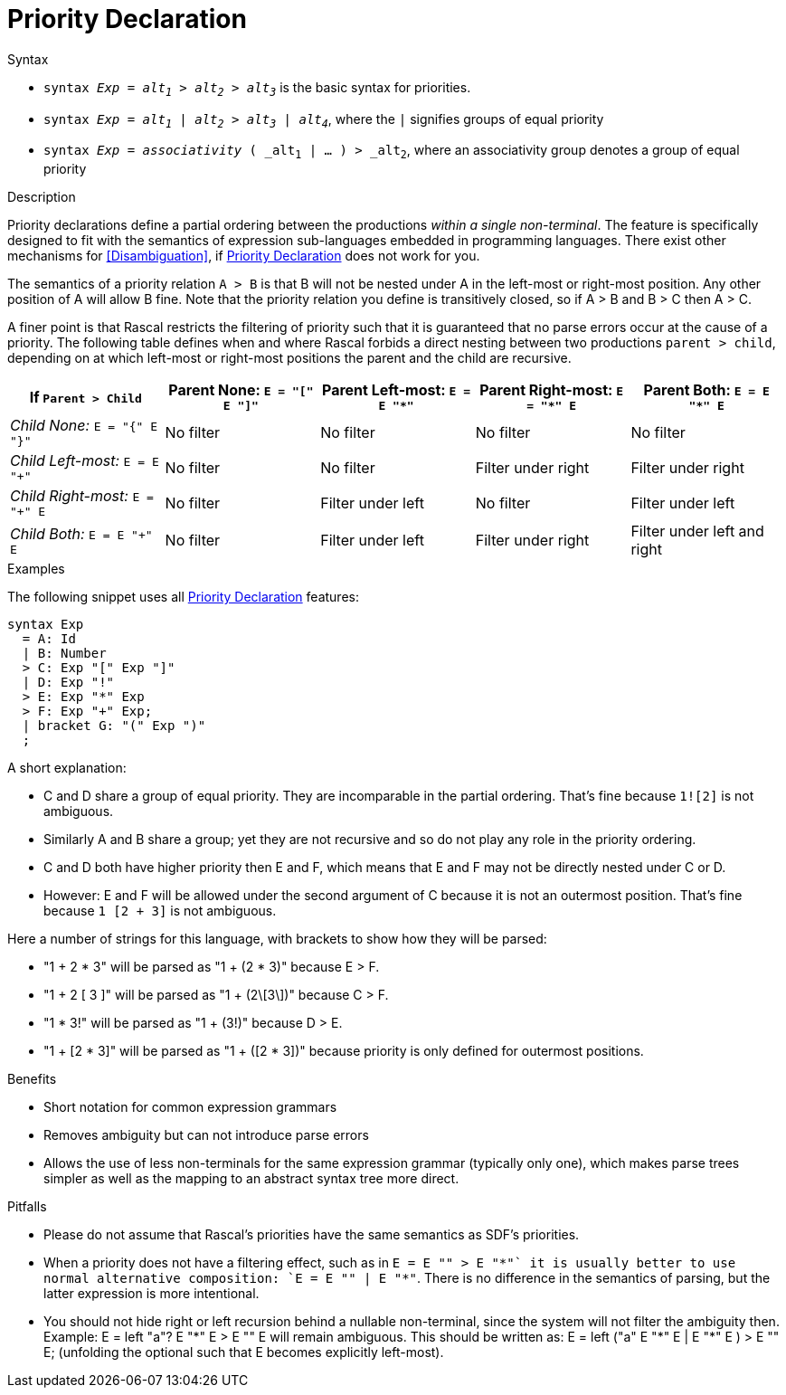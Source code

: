 
[[Disambiguation-Priority]]
# Priority Declaration
:concept: Declarations/SyntaxDefinition/Disambiguation/Priority

.Synopsis


.Syntax

*  `syntax _Exp_ = _alt~1~_ > _alt~2~_ > _alt~3~_` is the basic syntax for priorities.
*  `syntax _Exp_ = _alt~1~_ | _alt~2~_ > _alt~3~_ | _alt~4~_`, where the `|` signifies groups of equal priority
*  `syntax _Exp_ = _associativity_ ( _alt~1~ | ... ) > _alt~2~`, where an associativity group denotes a group of equal priority

.Types

.Function

.Description
Priority declarations define a partial ordering between the productions _within a single non-terminal_. The feature is specifically designed to fit with the semantics of expression sub-languages embedded in programming languages. There exist other mechanisms for <<Disambiguation>>, if <<Disambiguation-Priority>> does not work for you.

The semantics of a priority relation `A > B` is that B will not be nested under A in the left-most or right-most position.
Any other position of A will allow B fine. Note that the priority relation you define is transitively closed, so if A > B and B > C then A > C.

A finer point is that Rascal restricts the filtering of priority such that it is guaranteed that no parse errors occur at the cause of a priority. The following table defines when and where Rascal forbids a direct nesting between two productions `parent > child`, depending on at which left-most or right-most positions the parent and the child are recursive. 

|====
| If `Parent > Child` | Parent None: `E = "[" E "]"` | Parent Left-most: `E = E "*"` |Parent  Right-most: `E = "*" E` | Parent Both: `E = E "*" E`  

| __Child None:__ `E = "{" E "}"`  | No filter        | No filter                    | No filter                     | No filter              
| __Child Left-most:__ `E = E "+"` | No filter        | No filter                    | Filter under right            | Filter under right     
| __Child Right-most:__ `E = "+" E`| No filter        | Filter under left            | No filter                     | Filter under left      
| __Child Both:__ `E = E "+" E`    | No filter        | Filter under left            | Filter under right            | Filter under left and right 
|====

.Examples
The following snippet uses all <<Disambiguation-Priority>> features:
[source,rascal]
----
syntax Exp 
  = A: Id
  | B: Number 
  > C: Exp "[" Exp "]" 
  | D: Exp "!"
  > E: Exp "*" Exp 
  > F: Exp "+" Exp;
  | bracket G: "(" Exp ")"
  ;
----
A short explanation:

*  C and D share a group of equal priority. They are incomparable in the partial ordering. That's fine because `1![2]` is not ambiguous.
*  Similarly A and B share a group; yet they are not recursive and so do not play any role in the priority ordering.
*  C and D both have higher priority then E and F, which means that E and F may not be directly nested under C or D.
*  However: E and F will be allowed under the second argument of C because it is not an outermost position. That's fine because `1 [2 + 3]` is not ambiguous. 


Here a number of strings for this language, with brackets to show how they will be parsed: 

*  "1 + 2 * 3" will be parsed as "1 + (2 * 3)" because E > F.
*  "1 + 2 [ 3 ]" will be parsed as "1 + (2\[3\])" because C > F.
*  "1 * 3!" will be parsed as "1 + (3!)" because D > E.
*  "1 + [2 * 3]" will be parsed as "1 + ([2 * 3])" because priority is only defined for outermost positions.

.Benefits

*  Short notation for common expression grammars
*  Removes ambiguity but can not introduce parse errors
*  Allows the use of less non-terminals for the same expression grammar (typically only one), which makes parse trees simpler as well as the mapping to an abstract syntax tree more direct.

.Pitfalls

*  Please do not assume that Rascal's priorities have the same semantics as SDF's priorities.
*  When a priority does not have a filtering effect, such as in `E = E "+" > E "*"` it is usually better to use normal alternative composition: `E = E "+" | E "*"`. There is no difference in the semantics of parsing, but the latter expression is more intentional.
*  You should not hide right or left recursion behind a nullable non-terminal, since the system will not filter the ambiguity then. Example: 
E = left "a"? E "*" E > E "+" E will remain ambiguous. This should be written as: E = left ("a" E "*" E | E "*" E ) > E "+" E; (unfolding the optional such that E becomes explicitly left-most).


:leveloffset: +1

:leveloffset: -1